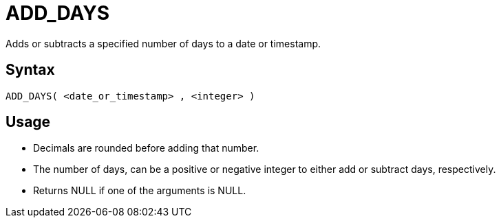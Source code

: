 ////
Licensed to the Apache Software Foundation (ASF) under one
or more contributor license agreements.  See the NOTICE file
distributed with this work for additional information
regarding copyright ownership.  The ASF licenses this file
to you under the Apache License, Version 2.0 (the
"License"); you may not use this file except in compliance
with the License.  You may obtain a copy of the License at
  http://www.apache.org/licenses/LICENSE-2.0
Unless required by applicable law or agreed to in writing,
software distributed under the License is distributed on an
"AS IS" BASIS, WITHOUT WARRANTIES OR CONDITIONS OF ANY
KIND, either express or implied.  See the License for the
specific language governing permissions and limitations
under the License.
////
= ADD_DAYS

Adds or subtracts a specified number of days to a date or timestamp.
		
== Syntax
----
ADD_DAYS( <date_or_timestamp> , <integer> )
----

== Usage

* Decimals are rounded before adding that number.
* The number of days, can be a positive or negative integer to either add or subtract days, respectively.
* Returns NULL if one of the arguments is NULL.